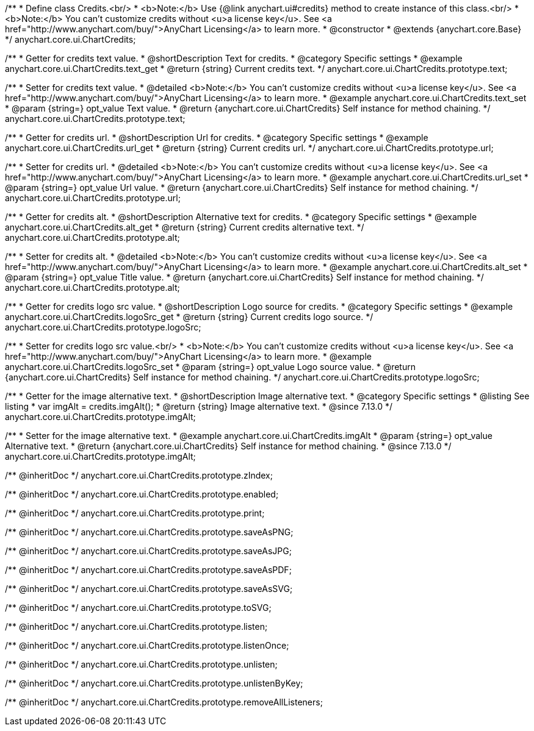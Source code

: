 /**
 * Define class Credits.<br/>
 * <b>Note:</b> Use {@link anychart.ui#credits} method to create instance of this class.<br/>
 * <b>Note:</b> You can't customize credits without <u>a license key</u>. See <a href="http://www.anychart.com/buy/">AnyChart Licensing</a> to learn more.
 * @constructor
 * @extends {anychart.core.Base}
 */
anychart.core.ui.ChartCredits;


//----------------------------------------------------------------------------------------------------------------------
//
//  anychart.core.ui.ChartCredits.prototype.text
//
//----------------------------------------------------------------------------------------------------------------------

/**
 * Getter for credits text value.
 * @shortDescription Text for credits.
 * @category Specific settings
 * @example anychart.core.ui.ChartCredits.text_get
 * @return {string} Current credits text.
 */
anychart.core.ui.ChartCredits.prototype.text;

/**
 * Setter for credits text value.
 * @detailed <b>Note:</b> You can't customize credits without <u>a license key</u>. See <a href="http://www.anychart.com/buy/">AnyChart Licensing</a> to learn more.
 * @example anychart.core.ui.ChartCredits.text_set
 * @param {string=} opt_value Text value.
 * @return {anychart.core.ui.ChartCredits} Self instance for method chaining.
 */
anychart.core.ui.ChartCredits.prototype.text;


//----------------------------------------------------------------------------------------------------------------------
//
//  anychart.core.ui.ChartCredits.prototype.url
//
//----------------------------------------------------------------------------------------------------------------------

/**
 * Getter for credits url.
 * @shortDescription Url for credits.
 * @category Specific settings
 * @example anychart.core.ui.ChartCredits.url_get
 * @return {string} Current credits url.
 */
anychart.core.ui.ChartCredits.prototype.url;

/**
 * Setter for credits url.
 * @detailed <b>Note:</b> You can't customize credits without <u>a license key</u>. See <a href="http://www.anychart.com/buy/">AnyChart Licensing</a> to learn more.
 * @example anychart.core.ui.ChartCredits.url_set
 * @param {string=} opt_value Url value.
 * @return {anychart.core.ui.ChartCredits} Self instance for method chaining.
 */
anychart.core.ui.ChartCredits.prototype.url;


//----------------------------------------------------------------------------------------------------------------------
//
//  anychart.core.ui.ChartCredits.prototype.alt
//
//----------------------------------------------------------------------------------------------------------------------

/**
 * Getter for credits alt.
 * @shortDescription Alternative text for credits.
 * @category Specific settings
 * @example anychart.core.ui.ChartCredits.alt_get
 * @return {string} Current credits alternative text.
 */
anychart.core.ui.ChartCredits.prototype.alt;

/**
 * Setter for credits alt.
 * @detailed <b>Note:</b> You can't customize credits without <u>a license key</u>. See <a href="http://www.anychart.com/buy/">AnyChart Licensing</a> to learn more.
 * @example anychart.core.ui.ChartCredits.alt_set
 * @param {string=} opt_value Title value.
 * @return {anychart.core.ui.ChartCredits} Self instance for method chaining.
 */
anychart.core.ui.ChartCredits.prototype.alt;


//----------------------------------------------------------------------------------------------------------------------
//
//  anychart.core.ui.ChartCredits.prototype.logoSrc
//
//----------------------------------------------------------------------------------------------------------------------

/**
 * Getter for credits logo src value.
 * @shortDescription Logo source for credits.
 * @category Specific settings
 * @example anychart.core.ui.ChartCredits.logoSrc_get
 * @return {string} Current credits logo source.
 */
anychart.core.ui.ChartCredits.prototype.logoSrc;

/**
 * Setter for credits logo src value.<br/>
 * <b>Note:</b> You can't customize credits without <u>a license key</u>. See <a href="http://www.anychart.com/buy/">AnyChart Licensing</a> to learn more.
 * @example anychart.core.ui.ChartCredits.logoSrc_set
 * @param {string=} opt_value Logo source value.
 * @return {anychart.core.ui.ChartCredits} Self instance for method chaining.
 */
anychart.core.ui.ChartCredits.prototype.logoSrc;

//----------------------------------------------------------------------------------------------------------------------
//
//  anychart.core.ui.ChartCredits.prototype.imgAlt
//
//----------------------------------------------------------------------------------------------------------------------

/**
 * Getter for the image alternative text.
 * @shortDescription Image alternative text.
 * @category Specific settings
 * @listing See listing
 * var imgAlt = credits.imgAlt();
 * @return {string} Image alternative text.
 * @since 7.13.0
 */
anychart.core.ui.ChartCredits.prototype.imgAlt;

/**
 * Setter for the image alternative text.
 * @example anychart.core.ui.ChartCredits.imgAlt
 * @param {string=} opt_value Alternative text.
 * @return {anychart.core.ui.ChartCredits} Self instance for method chaining.
 * @since 7.13.0
 */
anychart.core.ui.ChartCredits.prototype.imgAlt;

/** @inheritDoc */
anychart.core.ui.ChartCredits.prototype.zIndex;

/** @inheritDoc */
anychart.core.ui.ChartCredits.prototype.enabled;

/** @inheritDoc */
anychart.core.ui.ChartCredits.prototype.print;

/** @inheritDoc */
anychart.core.ui.ChartCredits.prototype.saveAsPNG;

/** @inheritDoc */
anychart.core.ui.ChartCredits.prototype.saveAsJPG;

/** @inheritDoc */
anychart.core.ui.ChartCredits.prototype.saveAsPDF;

/** @inheritDoc */
anychart.core.ui.ChartCredits.prototype.saveAsSVG;

/** @inheritDoc */
anychart.core.ui.ChartCredits.prototype.toSVG;

/** @inheritDoc */
anychart.core.ui.ChartCredits.prototype.listen;

/** @inheritDoc */
anychart.core.ui.ChartCredits.prototype.listenOnce;

/** @inheritDoc */
anychart.core.ui.ChartCredits.prototype.unlisten;

/** @inheritDoc */
anychart.core.ui.ChartCredits.prototype.unlistenByKey;

/** @inheritDoc */
anychart.core.ui.ChartCredits.prototype.removeAllListeners;

